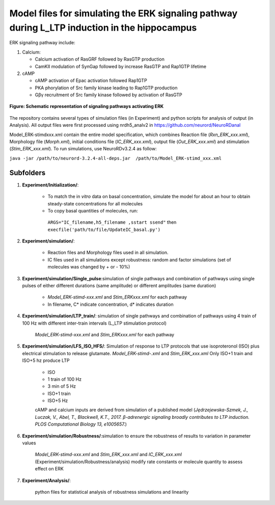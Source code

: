 ===========
**Model files for simulating the ERK signaling pathway during L_LTP induction in the hippocampus**
===========

ERK signaling pathway include:

1. Calcium:

   * Calcium activation of RasGRF followed by RasGTP production
   * CamKII modulation of SynGap followed by increase RasGTP and Rap1GTP lifetime
   
2. cAMP

   * cAMP activation of Epac activation followed Rap1GTP
   * PKA phorylation of Src family kinase leading to Rap1GTP production
   * Gβγ recruitment of Src family kinase followed by activation of RasGTP
   
.. figure:: https://github.com/neurord/ERK/blob/master/ERK_diagram.jpg
    :alt: ERK signaling pathwway diagram
    :figclass: align-center 
    
    **Figure: Schematic representation of signaling pathways activating ERK**
    
The repository contains several types of simulation files (in Experiment) and python scripts for analysis of output (in Analysis). 
All output files were first processed using nrdh5_analv2 in https://github.com/neurord/NeuroRDanal


Model_ERK-stimdxxx.xml contain the entire model specification, which combines Reaction file (*Rxn_ERK_xxx.xml*), Morphology file (*Morph.xml*), initial conditions file (*IC_ERK_xxx.xml*), output file (*Out_ERK_xxx.xml*) and stimulation (*Stim_ERK_xxx.xml*).  To run simulations, use NeuroRDv3.2.4 as follow:

``java -jar /path/to/neurord-3.2.4-all-deps.jar  /path/to/Model_ERK-stimd_xxx.xml``

-------------
**Subfolders**
-------------
1. **Experiment/Initialization/**:

	* To match the in *vitro* data on basal concentration, simulate the model for about an hour to obtain steady-state concentrations for all molecules
	* To copy basal quantities of molecules, run:
         ``ARGS="IC_filename,h5_filename ,sstart ssend"`` then ``execfile('path/to/file/UpdateIC_basal.py')``

2. **Experiment/simulation/**:

	* Reaction files and Morphology files used in all simulation.
	* IC files used in all simulations except robustness: random and factor simulations (set of molecules was changed by + or - 10%)

3. **Experiment/simulation/Single_pulse**:simulation of single pathways and combination of pathways using single pulses of either different durations (same amplitude) or different amplitudes (same duration)

	* *Model_ERK-stimd-xxx.xml* and *Stim_ERKxxx.xml* for each pathway 
	* In filename, C* indicate concentration, d* indicates duration
				    
4. **Experiment/simulation/LTP_train/**: simulation of single pathways and combination of pathways using 4 train of 100 Hz with different inter-train intervals (L_LTP stimulation protocol)

	*Model_ERK-stimd-xxx.xml* and *Stim_ERKxxx.xml* for each pathway

5. **Experiment/simulation/LFS_ISO_HFS/**: Simulation of response to LTP protocols that use isoproteronol (ISO) plus electrical stimulation to release glutamate. *Model_ERK-stimd-.xml* and *Stim_ERK_xxx.xml* Only ISO+1 train and ISO+5 hz produce LTP

	- ISO 
	- 1 train of 100 Hz
	- 3 min of 5 Hz
	- ISO+1 train
	- ISO+5 Hz
	
	cAMP and calcium inputs are derived from simulation of a published model (*Jȩdrzejewska-Szmek, J., Luczak, V., Abel, T., Blackwell, K.T., 2017. β-adrenergic signaling broadly contributes to LTP induction. PLOS Computational Biology 13, e1005657.*) 

6. **Experiment/simulation/Robustness/**:simulation to ensure the robustness of results to variation in parameter values

	*Model_ERK-stimd-xxx.xml* and *Stim_ERK_xxx.xml* and *IC_ERK_xxx.xml* (Experiment/simulation/Robustness/analysis) modify rate constants or molecule quantity to assess effect on ERK

7. **Experiment/Analysis/**:

	python files for statistical analysis of robustness simulations and linearity
